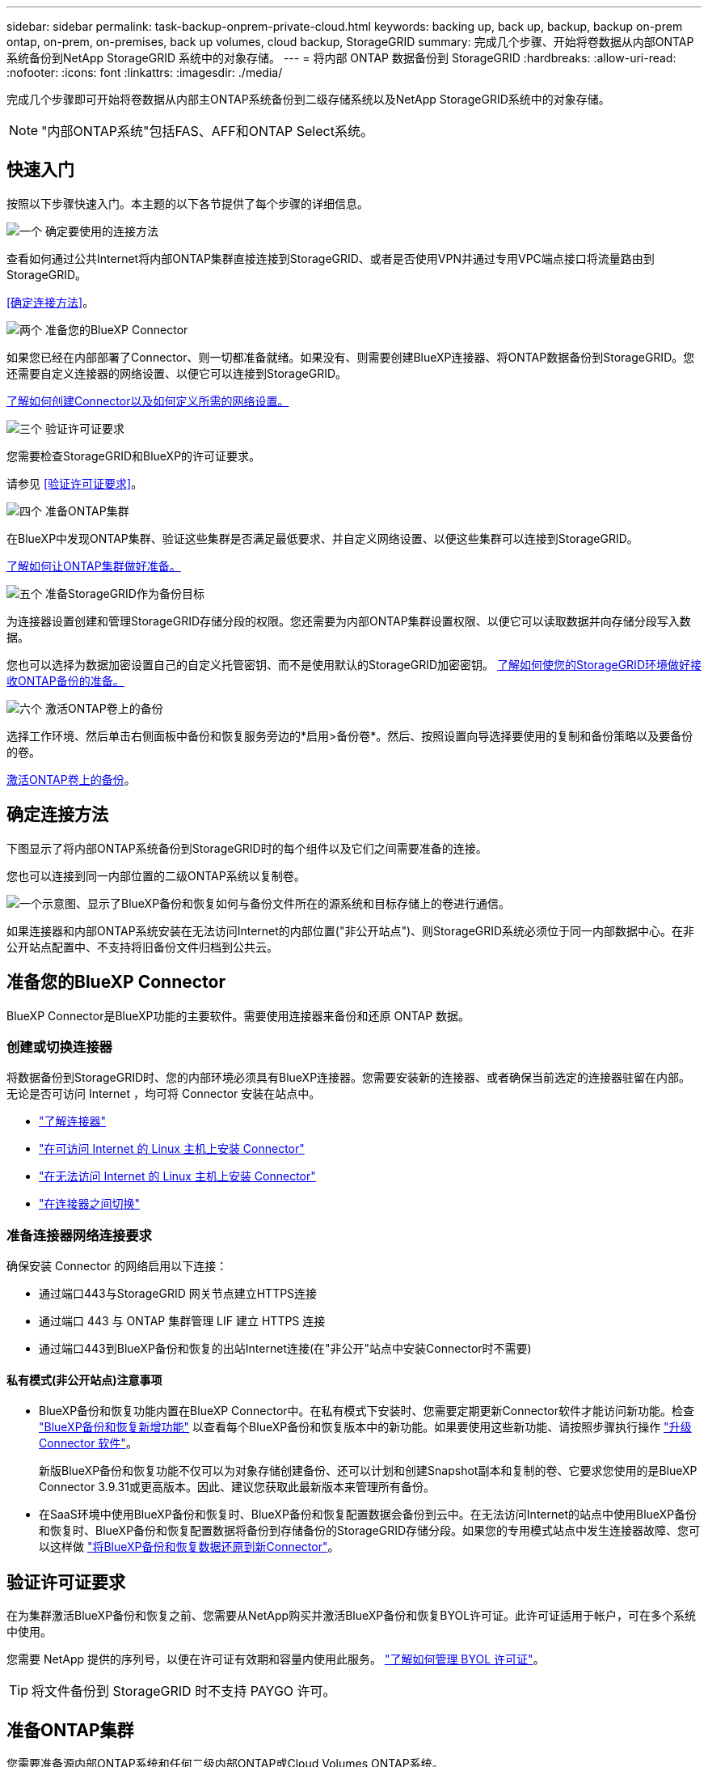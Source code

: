 ---
sidebar: sidebar 
permalink: task-backup-onprem-private-cloud.html 
keywords: backing up, back up, backup, backup on-prem ontap, on-prem, on-premises, back up volumes, cloud backup, StorageGRID 
summary: 完成几个步骤、开始将卷数据从内部ONTAP 系统备份到NetApp StorageGRID 系统中的对象存储。 
---
= 将内部 ONTAP 数据备份到 StorageGRID
:hardbreaks:
:allow-uri-read: 
:nofooter: 
:icons: font
:linkattrs: 
:imagesdir: ./media/


[role="lead"]
完成几个步骤即可开始将卷数据从内部主ONTAP系统备份到二级存储系统以及NetApp StorageGRID系统中的对象存储。


NOTE: "内部ONTAP系统"包括FAS、AFF和ONTAP Select系统。



== 快速入门

按照以下步骤快速入门。本主题的以下各节提供了每个步骤的详细信息。

.image:https://raw.githubusercontent.com/NetAppDocs/common/main/media/number-1.png["一个"] 确定要使用的连接方法
[role="quick-margin-para"]
查看如何通过公共Internet将内部ONTAP集群直接连接到StorageGRID、或者是否使用VPN并通过专用VPC端点接口将流量路由到StorageGRID。

[role="quick-margin-para"]
<<确定连接方法>>。

.image:https://raw.githubusercontent.com/NetAppDocs/common/main/media/number-2.png["两个"] 准备您的BlueXP Connector
[role="quick-margin-para"]
如果您已经在内部部署了Connector、则一切都准备就绪。如果没有、则需要创建BlueXP连接器、将ONTAP数据备份到StorageGRID。您还需要自定义连接器的网络设置、以便它可以连接到StorageGRID。

[role="quick-margin-para"]
<<准备您的BlueXP Connector,了解如何创建Connector以及如何定义所需的网络设置。>>

.image:https://raw.githubusercontent.com/NetAppDocs/common/main/media/number-3.png["三个"] 验证许可证要求
[role="quick-margin-para"]
您需要检查StorageGRID和BlueXP的许可证要求。

[role="quick-margin-para"]
请参见 <<验证许可证要求>>。

.image:https://raw.githubusercontent.com/NetAppDocs/common/main/media/number-4.png["四个"] 准备ONTAP集群
[role="quick-margin-para"]
在BlueXP中发现ONTAP集群、验证这些集群是否满足最低要求、并自定义网络设置、以便这些集群可以连接到StorageGRID。

[role="quick-margin-para"]
<<准备ONTAP集群,了解如何让ONTAP集群做好准备。>>

.image:https://raw.githubusercontent.com/NetAppDocs/common/main/media/number-5.png["五个"] 准备StorageGRID作为备份目标
[role="quick-margin-para"]
为连接器设置创建和管理StorageGRID存储分段的权限。您还需要为内部ONTAP集群设置权限、以便它可以读取数据并向存储分段写入数据。

[role="quick-margin-para"]
您也可以选择为数据加密设置自己的自定义托管密钥、而不是使用默认的StorageGRID加密密钥。 <<准备StorageGRID作为备份目标,了解如何使您的StorageGRID环境做好接收ONTAP备份的准备。>>

.image:https://raw.githubusercontent.com/NetAppDocs/common/main/media/number-6.png["六个"] 激活ONTAP卷上的备份
[role="quick-margin-para"]
选择工作环境、然后单击右侧面板中备份和恢复服务旁边的*启用>备份卷*。然后、按照设置向导选择要使用的复制和备份策略以及要备份的卷。

[role="quick-margin-para"]
<<激活ONTAP卷上的备份>>。



== 确定连接方法

下图显示了将内部ONTAP系统备份到StorageGRID时的每个组件以及它们之间需要准备的连接。

您也可以连接到同一内部位置的二级ONTAP系统以复制卷。

image:diagram_cloud_backup_onprem_storagegrid.png["一个示意图、显示了BlueXP备份和恢复如何与备份文件所在的源系统和目标存储上的卷进行通信。"]

如果连接器和内部ONTAP系统安装在无法访问Internet的内部位置("非公开站点")、则StorageGRID系统必须位于同一内部数据中心。在非公开站点配置中、不支持将旧备份文件归档到公共云。



== 准备您的BlueXP Connector

BlueXP Connector是BlueXP功能的主要软件。需要使用连接器来备份和还原 ONTAP 数据。



=== 创建或切换连接器

将数据备份到StorageGRID时、您的内部环境必须具有BlueXP连接器。您需要安装新的连接器、或者确保当前选定的连接器驻留在内部。无论是否可访问 Internet ，均可将 Connector 安装在站点中。

* https://docs.netapp.com/us-en/bluexp-setup-admin/concept-connectors.html["了解连接器"^]
* https://docs.netapp.com/us-en/bluexp-setup-admin/task-quick-start-connector-on-prem.html["在可访问 Internet 的 Linux 主机上安装 Connector"^]
* https://docs.netapp.com/us-en/bluexp-setup-admin/task-quick-start-private-mode.html["在无法访问 Internet 的 Linux 主机上安装 Connector"^]
* https://docs.netapp.com/us-en/bluexp-setup-admin/task-managing-connectors.html["在连接器之间切换"^]




=== 准备连接器网络连接要求

确保安装 Connector 的网络启用以下连接：

* 通过端口443与StorageGRID 网关节点建立HTTPS连接
* 通过端口 443 与 ONTAP 集群管理 LIF 建立 HTTPS 连接
* 通过端口443到BlueXP备份和恢复的出站Internet连接(在"非公开"站点中安装Connector时不需要)




==== 私有模式(非公开站点)注意事项

* BlueXP备份和恢复功能内置在BlueXP Connector中。在私有模式下安装时、您需要定期更新Connector软件才能访问新功能。检查 link:whats-new.html["BlueXP备份和恢复新增功能"] 以查看每个BlueXP备份和恢复版本中的新功能。如果要使用这些新功能、请按照步骤执行操作 https://docs.netapp.com/us-en/bluexp-setup-admin/task-managing-connectors.html#upgrade-the-connector-when-using-private-mode["升级 Connector 软件"^]。
+
新版BlueXP备份和恢复功能不仅可以为对象存储创建备份、还可以计划和创建Snapshot副本和复制的卷、它要求您使用的是BlueXP Connector 3.9.31或更高版本。因此、建议您获取此最新版本来管理所有备份。

* 在SaaS环境中使用BlueXP备份和恢复时、BlueXP备份和恢复配置数据会备份到云中。在无法访问Internet的站点中使用BlueXP备份和恢复时、BlueXP备份和恢复配置数据将备份到存储备份的StorageGRID存储分段。如果您的专用模式站点中发生连接器故障、您可以这样做 link:reference-backup-cbs-db-in-dark-site.html["将BlueXP备份和恢复数据还原到新Connector"^]。




== 验证许可证要求

在为集群激活BlueXP备份和恢复之前、您需要从NetApp购买并激活BlueXP备份和恢复BYOL许可证。此许可证适用于帐户，可在多个系统中使用。

您需要 NetApp 提供的序列号，以便在许可证有效期和容量内使用此服务。 link:task-licensing-cloud-backup.html#use-a-bluexp-backup-and-recovery-byol-license["了解如何管理 BYOL 许可证"]。


TIP: 将文件备份到 StorageGRID 时不支持 PAYGO 许可。



== 准备ONTAP集群

您需要准备源内部ONTAP系统和任何二级内部ONTAP或Cloud Volumes ONTAP系统。

准备ONTAP集群包括以下步骤：

* 在BlueXP中发现ONTAP系统
* 验证ONTAP系统要求
* 验证将数据备份到对象存储时的ONTAP网络要求
* 验证复制卷的ONTAP网络要求




=== 在BlueXP中发现ONTAP系统

BlueXP Canvas上必须提供源内部ONTAP系统和任何二级内部ONTAP或Cloud Volumes ONTAP系统。

要添加集群，您需要知道集群管理 IP 地址和管理员用户帐户的密码。
https://docs.netapp.com/us-en/bluexp-ontap-onprem/task-discovering-ontap.html["了解如何发现集群"^]。



=== 验证ONTAP系统要求

确保满足以下ONTAP要求：

* 最低版本为ONTAP 9.8；建议使用ONTAP 9.8P13及更高版本。
* SnapMirror 许可证（作为超值包或数据保护包的一部分提供）。
+
*注意：*使用BlueXP备份和恢复时、不需要"混合云捆绑包"。

+
了解操作方法 https://docs.netapp.com/us-en/ontap/system-admin/manage-licenses-concept.html["管理集群许可证"^]。

* 已正确设置时间和时区。了解操作方法 https://docs.netapp.com/us-en/ontap/system-admin/manage-cluster-time-concept.html["配置集群时间"^]。
* 如果要复制数据、则应在复制数据之前验证源系统和目标系统是否运行兼容的ONTAP版本。
+
https://docs.netapp.com/us-en/ontap/data-protection/compatible-ontap-versions-snapmirror-concept.html["查看 SnapMirror 关系的兼容 ONTAP 版本"^]。





=== 验证将数据备份到对象存储时的ONTAP网络要求

您必须在连接到对象存储的系统上配置以下要求。

* 使用扇出备份架构时、必须在_primary_storage系统上配置以下设置。
* 使用级联备份架构时、必须在_Secondary _存储系统上配置以下设置。


需要满足以下ONTAP集群网络连接要求：

* ONTAP 集群通过用户指定的端口从集群间LIF启动HTTPS连接到StorageGRID 网关节点、以执行备份和还原操作。此端口可在备份设置期间进行配置。
+
ONTAP 可在对象存储之间读取和写入数据。对象存储永远不会启动，而只是响应。

* ONTAP 需要从连接器到集群管理 LIF 的入站连接。连接器必须位于您的内部。
* 托管要备份的卷的每个 ONTAP 节点都需要一个集群间 LIF 。LIF 必须与 _IP 空间 _ 关联， ONTAP 应使用此 _IP 空间 _ 连接到对象存储。 https://docs.netapp.com/us-en/ontap/networking/standard_properties_of_ipspaces.html["了解有关 IP 空间的更多信息"^]。
+
设置BlueXP备份和恢复时、系统会提示您使用IP空间。您应选择与每个 LIF 关联的 IP 空间。这可能是您创建的 " 默认 "IP 空间或自定义 IP 空间。

* 节点的集群间 LIF 可以访问对象存储（如果在 " 非公开 " 站点中安装了 Connector ，则不需要）。
* 已为卷所在的 Storage VM 配置 DNS 服务器。请参见操作说明 https://docs.netapp.com/us-en/ontap/networking/configure_dns_services_auto.html["为 SVM 配置 DNS 服务"^]。
* 如果您使用的IP空间与默认IP空间不同、则可能需要创建静态路由才能访问对象存储。
* 如有必要、请更新防火墙规则、以允许通过您指定的端口(通常为端口443)从ONTAP 到对象存储的BlueXP备份和恢复服务连接、并允许通过端口53 (TCP/UDP)从Storage VM到DNS服务器的名称解析流量。




=== 验证复制卷的ONTAP网络要求

如果您计划使用BlueXP备份和恢复在二级ONTAP系统上创建复制的卷、请确保源系统和目标系统满足以下网络连接要求。



==== 内部ONTAP网络要求

* 如果集群位于您的内部环境中、则您应在企业网络与云提供商中的虚拟网络之间建立连接。这通常是一个 VPN 连接。
* ONTAP 集群必须满足其他子网、端口、防火墙和集群要求。
+
由于您可以复制到Cloud Volumes ONTAP或内部系统、因此请查看内部ONTAP系统的对等要求。 https://docs.netapp.com/us-en/ontap-sm-classic/peering/reference_prerequisites_for_cluster_peering.html["在 ONTAP 文档中查看集群对等的前提条件"^]。





==== Cloud Volumes ONTAP网络连接要求

* 实例的安全组必须包含所需的入站和出站规则：具体来说，是 ICMP 以及端口 11104 和 11105 的规则。这些规则包括在预定义的安全组中。




== 准备StorageGRID作为备份目标

StorageGRID 必须满足以下要求。请参见 https://docs.netapp.com/us-en/storagegrid-117/["StorageGRID 文档"^] 有关详细信息 ...

支持的 StorageGRID 版本:: 支持 StorageGRID 10.3 及更高版本。
+
--
要对备份使用DataLock &勒索软件保护、您的StorageGRID 系统必须运行11.6.0.3或更高版本。

要将较早的备份分层到云归档存储、您的StorageGRID 系统必须运行11.3或更高版本。此外、必须在BlueXP Canvas中发现StorageGRID 系统。

--
S3 凭据:: 您必须已创建S3租户帐户来控制对StorageGRID 存储的访问。 https://docs.netapp.com/us-en/storagegrid-117/admin/creating-tenant-account.html["有关详细信息、请参见StorageGRID 文档"^]。
+
--
在设置到StorageGRID 的备份时、备份向导会提示您为租户帐户提供S3访问密钥和机密密钥。通过租户帐户、BlueXP备份和恢复功能可以对用于存储备份的StorageGRID 存储分段进行身份验证和访问。这些密钥是必需的，以便 StorageGRID 知道是谁发出请求。

这些访问密钥必须与具有以下权限的用户相关联：

[source, json]
----
"s3:ListAllMyBuckets",
"s3:ListBucket",
"s3:GetObject",
"s3:PutObject",
"s3:DeleteObject",
"s3:CreateBucket"
----
--
对象版本控制:: 不能在对象存储分段上手动启用StorageGRID 对象版本控制。




=== 准备将旧备份文件归档到公共云存储

将较旧的备份文件分层到归档存储可为您可能不需要的备份使用成本较低的存储类、从而节省资金。StorageGRID 是一种内部(私有云)解决方案 、不提供归档存储、但您可以将旧备份文件移动到公共云归档存储。以这种方式使用时、分层到云存储或从云存储还原的数据将在StorageGRID 和云存储之间传输-此数据传输不涉及BlueXP。

通过当前支持、您可以将备份归档到AWS _S3 Glacier //_S3 Glacier Deep Archive_或_Azure Archive_存储。

* ONTAP 要求*

* 集群必须使用ONTAP 9.12.1或更高版本。


* StorageGRID 要求*

* StorageGRID必须使用11.4或更高版本。
* 您的StorageGRID 必须是 https://docs.netapp.com/us-en/bluexp-storagegrid/task-discover-storagegrid.html["已在BlueXP画布中发现并提供"^]。


* Amazon S3要求*

* 您需要为归档备份所在的存储空间注册Amazon S3帐户。
* 您可以选择将备份分层到AWS S3 Glacier或S3 Glacier深度归档存储。 link:reference-aws-backup-tiers.html["了解有关AWS归档层的更多信息"^]。
* StorageGRID 应对存储分段具有完全控制访问权限 (`s3:*`)；但是、如果无法执行此操作、则存储分段策略必须向StorageGRID 授予以下S3权限：
+
** `s3:AbortMultipartUpload`
** `s3:DeleteObject`
** `s3:GetObject`
** `s3:ListBucket`
** `s3:ListBucketMultipartUploads`
** `s3:ListMultipartUploadParts`
** `s3:PutObject`
** `s3:RestoreObject`




* Azure Blob要求*

* 您需要为归档备份所在的存储空间注册Azure订阅。
* 通过激活向导、您可以使用现有资源组来管理用于存储备份的Blob容器、也可以创建新的资源组。


在为集群的备份策略定义归档设置时、您将输入云提供商凭据并选择要使用的存储类。当您为集群激活备份时、BlueXP备份和恢复功能会创建云分段。AWS和Azure归档存储所需的信息如下所示。

image:screenshot_sg_archive_to_cloud.png["将备份文件从StorageGRID 归档到AWS S3或Azure Blob所需信息的屏幕截图。"]

您选择的归档策略设置将在StorageGRID 中生成信息生命周期管理(ILM)策略、并将这些设置添加为"规则"。

* 如果存在活动的ILM策略、则新规则将添加到ILM策略中、以将数据移动到归档层。
* 如果现有ILM策略处于"建议"状态、则无法创建和激活新的ILM策略。 https://docs.netapp.com/us-en/storagegrid-117/ilm/index.html["详细了解StorageGRID ILM策略和规则"^]。




== 激活ONTAP卷上的备份

随时直接从内部工作环境激活备份。

向导将引导您完成以下主要步骤：

* <<选择要备份的卷>>
* <<定义备份策略>>
* <<查看您的选择>>


您也可以 <<显示API命令>> 在审核步骤中、这样您就可以复制代码、以便为未来的工作环境自动激活备份。



=== 启动向导

.步骤
. 使用以下方式之一访问激活备份和恢复向导：
+
** 从BlueXP画布中、选择工作环境、然后在右侧面板中的备份和恢复服务旁边选择*启用>备份卷*。
+
如果备份目标在Canvas上以工作环境的形式存在、则可以将ONTAP集群拖动到对象存储上。

** 在备份和恢复栏中选择*卷*。从卷选项卡中，选择*操作(...)*选项，然后为单个卷(尚未启用到对象存储的复制或备份)选择*激活备份*。


+
向导的"简介"页面显示了保护选项、包括本地Snapshot、复制和备份。如果您执行了此步骤中的第二个选项、则会显示Define Backup Strategy"页面、并选择一个卷。

. 继续执行以下选项：
+
** 如果您已经拥有BlueXP Connector、则一切都已准备就绪。只需选择*下一步*。
** 如果您还没有BlueXP Connector，将显示*Add a Connecter*选项。请参见 <<准备您的BlueXP Connector>>。






=== 选择要备份的卷

选择要保护的卷。受保护卷是指具有以下一项或多项内容的卷：Snapshot策略、复制策略、备份到对象策略。

您可以选择保护FlexVol或FlexGroup卷；但是、在为工作环境激活备份时、不能混合选择这些卷。请参见操作说明 link:task-manage-backups-ontap.html#activate-backup-on-additional-volumes-in-a-working-environment["为工作环境中的其他卷激活备份"] (FlexVol或FlexGroup)。

[NOTE]
====
* 一次只能在一个FlexGroup卷上激活备份。
* 您选择的卷必须具有相同的SnapLock设置。所有卷都必须启用SnapLock Enterprise或禁用SnapLock。(采用SnapLock合规性模式的卷需要ONTAP 9.14或更高版本。)


====
.步骤
请注意、如果您选择的卷已应用Snapshot或复制策略、则您稍后选择的策略将覆盖这些现有策略。

. 在选择卷页面中、选择要保护的一个或多个卷。
+
** (可选)筛选行以仅显示具有特定卷类型、样式等的卷、以便于选择。
** 选择第一个卷后、您可以选择所有FlexVol卷(一次只能选择一个FlexGroup卷)。要备份所有现有FlexVol卷、请先选中一个卷、然后选中标题行中的框。（image:button_backup_all_volumes.png[""]）。
** 要备份单个卷，请选中每个卷对应的框（image:button_backup_1_volume.png[""]）。


. 选择 * 下一步 * 。




=== 定义备份策略

定义备份策略包括设置以下选项：

* 是需要一个还是所有备份选项：本地快照、复制和备份到对象存储
* 架构
* 本地Snapshot策略
* 复制目标和策略
+

NOTE: 如果您选择的卷具有与此步骤中选择的策略不同的Snapshot和复制策略、则现有策略将被覆盖。

* 备份到对象存储信息(提供程序、加密、网络连接、备份策略和导出选项)。


.步骤
. 在"Define backup stry"页面中、选择以下一项或全部。默认情况下、所有这三个选项均处于选中状态：
+
** *本地快照*：如果要执行复制或备份到对象存储、则必须创建本地快照。
** *复制*：在另一个ONTAP存储系统上创建复制的卷。
** *Backup*：将卷备份到对象存储。


. *体系结构*：如果选择了复制和备份，请选择以下信息流之一：
+
** *级联*：信息从主存储流向二级存储、然后从二级存储流向对象存储。
** *扇出*：从主存储到二级存储的信息从主存储到对象存储。
+
有关这些架构的详细信息、请参见 link:concept-protection-journey.html["规划您的保护之旅"]。



. *本地Snap照*：选择现有Snapshot策略或创建新的Snapshot策略。
+

TIP: 要在激活Snapshot之前创建自定义策略、请参见 link:task-create-policies-ontap.html["创建策略"]。

+
要创建策略，请选择*创建新策略*并执行以下操作：

+
** 输入策略的名称。
** 最多可选择5个计划、通常频率不同。
** 选择 * 创建 * 。


. *Replication *：设置以下选项：
+
** *复制目标*：选择目标工作环境和SVM。或者、选择要添加到复制的卷名称中的一个或多个目标聚合以及前缀或后缀。
** *复制策略*：选择现有复制策略或创建一个复制策略。
+

TIP: 要在激活复制之前创建自定义策略、请参见 link:task-create-policies-ontap.html["创建策略"]。

+
要创建策略，请选择*创建新策略*并执行以下操作：

+
*** 输入策略的名称。
*** 最多可选择5个计划、通常频率不同。
*** 选择 * 创建 * 。




. *备份到对象*：如果选择了*Backup*，请设置以下选项：
+
** *Provider*：选择*Provider* StorageGRID。
** *提供商设置*：输入提供商网关节点FQDN详细信息、端口、访问密钥和机密密钥。
+
访问密钥和机密密钥供您创建的IAM用户使用、以便为ONTAP集群授予对存储分段的访问权限。

** *网络连接*：在ONTAP集群中选择要备份的卷所在的IP空间。此 IP 空间的集群间 LIF 必须具有出站 Internet 访问权限（在 " 非公开 " 站点中安装 Connector 时不需要）。
+

TIP: 选择正确的IP空间可确保BlueXP备份和恢复可以设置从ONTAP 到StorageGRID 对象存储的连接。

** *备份策略*：选择现有的备份到对象存储策略或创建一个。
+

TIP: 要在激活备份之前创建自定义策略、请参见 link:task-create-policies-ontap.html["创建策略"]。

+
要创建策略，请选择*创建新策略*并执行以下操作：

+
*** 输入策略的名称。
*** 最多可选择5个计划、通常频率不同。
*** 对于备份到对象策略、请设置DataLock和防兰森保护设置。有关DataLock和防抱死系统保护的详细信息、请参阅 link:concept-cloud-backup-policies.html["备份到对象策略设置"]。
+
如果您的集群使用的是ONTAP 9.11.1或更高版本、则可以选择通过配置_DataLock和勒索软件保护_来保护您的备份免受删除和勒索软件攻击。_DataLock_可防止您的备份文件被修改或删除、而_勒索 软件保护_会扫描您的备份文件、以查找备份文件中存在勒索软件攻击的证据。

*** 选择 * 创建 * 。




+
如果集群使用的是ONTAP 9.12.1或更高版本、而StorageGRID 系统使用的是版本11.4或更高版本、则可以选择在一定天数后将较早的备份分层到公共云归档层。目前支持AWS S3 Glacer/S3 Glacier深度归档或Azure归档存储层。 <<准备将旧备份文件归档到公共云存储,了解如何为此功能配置系统>>。

+
** *将备份分层到公共云*：选择要将备份分层到的云提供商并输入提供商详细信息。
+
选择或创建新的StorageGRID集群。有关创建StorageGRID集群以便BlueXP可以发现它的详细信息、请参阅 https://docs.netapp.com/us-en/storagegrid-117/["StorageGRID 文档"^]。

** *将现有Snapshot副本作为备份副本导出到对象存储*：如果此工作环境中的卷具有与您刚刚为此工作环境选择的备份计划标签(例如每日、每周等)匹配的任何本地Snapshot副本、则会显示此附加提示。选中此框可将所有历史Snapshot作为备份文件复制到对象存储、以确保对卷进行最全面的保护。


. 选择 * 下一步 * 。




=== 查看您的选择

您可以借此机会查看所做的选择、并在必要时进行调整。

.步骤
. 在Review页面中、查看所做的选择。
. (可选)选中*自动将Snapshot策略标签与复制和备份策略标签同步*复选框。此操作将创建具有与复制和备份策略中的标签匹配的标签的Snapshot。
. 选择*激活备份*。


.结果
BlueXP备份和恢复开始对卷进行初始备份。复制的卷和备份文件的基线传输包括源数据的完整副本。后续传输会包含Snapshot副本中所含主存储数据的差异副本。

此时将在目标集群中创建一个复制的卷、该卷将与主存储卷同步。

系统会在您输入的S3访问密钥和机密密钥所指示的服务帐户中创建S3存储分段、并将备份文件存储在该帐户中。

此时将显示卷备份信息板，以便您可以监控备份的状态。

您还可以使用监控备份和还原作业的状态 link:task-monitor-backup-jobs.html["作业监控面板"^]。



=== 显示API命令

您可能希望显示并(可选)复制激活备份和恢复向导中使用的API命令。您可能希望执行此操作、以便在未来工作环境中自动激活备份。

.步骤
. 从激活备份和恢复向导中，选择*View API Request*。
. 要将命令复制到剪贴板，请选择*复制*图标。




== 下一步是什么？

* 您可以 link:task-manage-backups-ontap.html["管理备份文件和备份策略"^]。其中包括启动和停止备份、删除备份、添加和更改备份计划等。
* 您可以 link:task-manage-backup-settings-ontap.html["管理集群级别的备份设置"^]。其中包括更改可用于将备份上传到对象存储的网络带宽、更改未来卷的自动备份设置等。
* 您也可以 link:task-restore-backups-ontap.html["从备份文件还原卷、文件夹或单个文件"^] 内部部署的ONTAP 系统。

